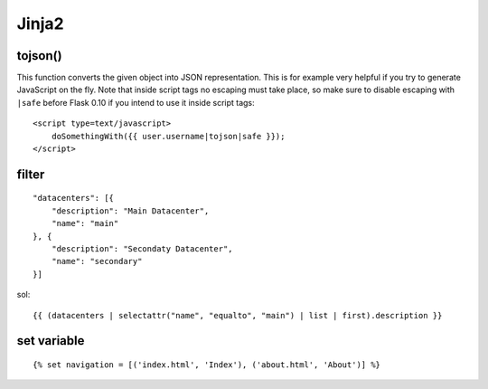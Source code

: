 ================
    Jinja2
================


tojson() 
--------
This function converts the given object into JSON representation.
This is for example very helpful if you try to generate JavaScript on the fly.
Note that inside script tags no escaping must take place, 
so make sure to disable escaping with ``|safe`` before Flask 0.10 if you intend to use it inside script tags:
::

    <script type=text/javascript>
        doSomethingWith({{ user.username|tojson|safe }});
    </script>


filter
-------

::

    "datacenters": [{
        "description": "Main Datacenter", 
        "name": "main"
    }, {
        "description": "Secondaty Datacenter", 
        "name": "secondary"
    }]


sol::

    {{ (datacenters | selectattr("name", "equalto", "main") | list | first).description }}


set variable
----------------
::

    {% set navigation = [('index.html', 'Index'), ('about.html', 'About')] %}
